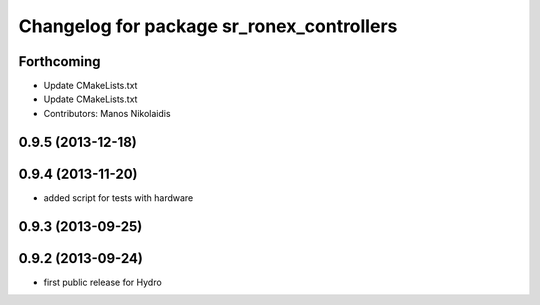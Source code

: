 ^^^^^^^^^^^^^^^^^^^^^^^^^^^^^^^^^^^^^^^^^^
Changelog for package sr_ronex_controllers
^^^^^^^^^^^^^^^^^^^^^^^^^^^^^^^^^^^^^^^^^^

Forthcoming
-----------
* Update CMakeLists.txt
* Update CMakeLists.txt
* Contributors: Manos Nikolaidis

0.9.5 (2013-12-18)
------------------

0.9.4 (2013-11-20)
------------------
* added script for tests with hardware

0.9.3 (2013-09-25)
------------------

0.9.2 (2013-09-24)
------------------
* first public release for Hydro

